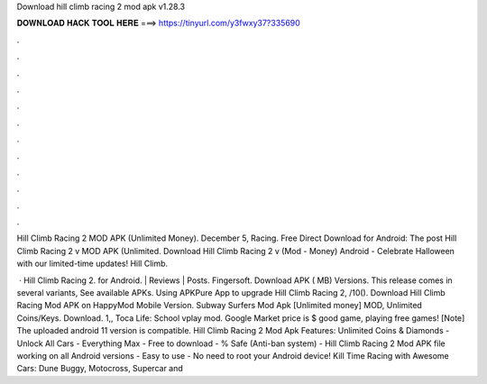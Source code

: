Download hill climb racing 2 mod apk v1.28.3



𝐃𝐎𝐖𝐍𝐋𝐎𝐀𝐃 𝐇𝐀𝐂𝐊 𝐓𝐎𝐎𝐋 𝐇𝐄𝐑𝐄 ===> https://tinyurl.com/y3fwxy37?335690



.



.



.



.



.



.



.



.



.



.



.



.

Hill Climb Racing 2 MOD APK (Unlimited Money). December 5, Racing. Free Direct Download for Android:  The post Hill Climb Racing 2 v MOD APK (Unlimited. Download Hill Climb Racing 2 v (Mod - Money) Android - Celebrate Halloween with our limited-time updates! Hill Climb.

 · Hill Climb Racing 2. for Android. | Reviews | Posts. Fingersoft. Download APK ( MB) Versions. This release comes in several variants, See available APKs. Using APKPure App to upgrade Hill Climb Racing 2, /10(). Download Hill Climb Racing Mod APK on HappyMod Mobile Version. Subway Surfers Mod Apk [Unlimited money] MOD, Unlimited Coins/Keys. Download. 1,, Toca Life: School vplay mod. Google Market price is $ good game, playing free games! [Note] The uploaded android 11 version is compatible. Hill Climb Racing 2 Mod Apk Features: Unlimited Coins & Diamonds - Unlock All Cars - Everything Max - Free to download - % Safe (Anti-ban system) - Hill Climb Racing 2 Mod APK file working on all Android versions - Easy to use - No need to root your Android device! Kill Time Racing with Awesome Cars: Dune Buggy, Motocross, Supercar and 
